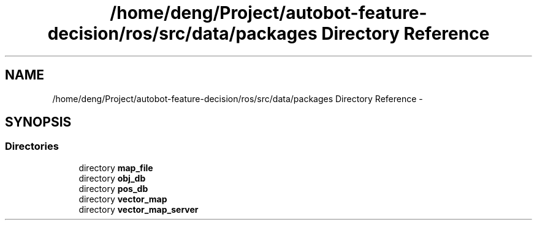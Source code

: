 .TH "/home/deng/Project/autobot-feature-decision/ros/src/data/packages Directory Reference" 3 "Fri May 22 2020" "Autoware_Doxygen" \" -*- nroff -*-
.ad l
.nh
.SH NAME
/home/deng/Project/autobot-feature-decision/ros/src/data/packages Directory Reference \- 
.SH SYNOPSIS
.br
.PP
.SS "Directories"

.in +1c
.ti -1c
.RI "directory \fBmap_file\fP"
.br
.ti -1c
.RI "directory \fBobj_db\fP"
.br
.ti -1c
.RI "directory \fBpos_db\fP"
.br
.ti -1c
.RI "directory \fBvector_map\fP"
.br
.ti -1c
.RI "directory \fBvector_map_server\fP"
.br
.in -1c
